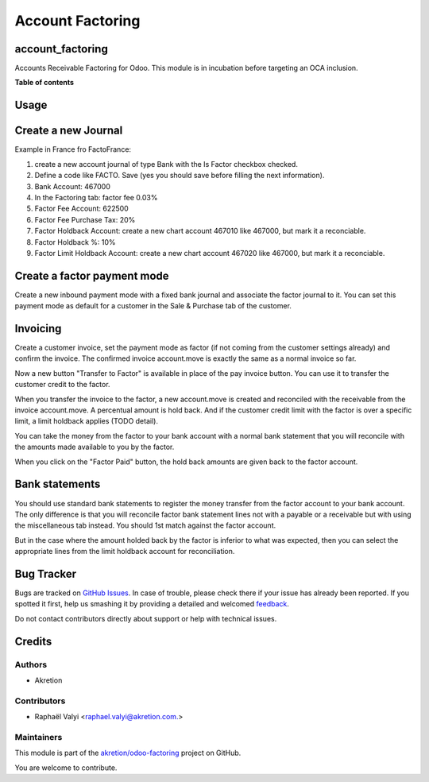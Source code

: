 =================
Account Factoring
=================

.. !!!!!!!!!!!!!!!!!!!!!!!!!!!!!!!!!!!!!!!!!!!!!!!!!!!!
   !! This file is generated by oca-gen-addon-readme !!
   !! changes will be overwritten.                   !!
   !!!!!!!!!!!!!!!!!!!!!!!!!!!!!!!!!!!!!!!!!!!!!!!!!!!!

.. |badge1| image:: https://img.shields.io/badge/maturity-Beta-yellow.png
    :target: https://odoo-community.org/page/development-status
    :alt: Beta
.. |badge2| image:: https://img.shields.io/badge/licence-AGPL--3-blue.png
    :target: http://www.gnu.org/licenses/agpl-3.0-standalone.html
    :alt: License: AGPL-3
.. |badge3| image:: https://img.shields.io/badge/github-akretion%2Fodoo--factoring-lightgray.png?logo=github
    :target: https://github.com/akretion/odoo-factoring/tree/14.0/account_factoring
    :alt: akretion/odoo-factoring

|badge1| |badge2| |badge3| 

account_factoring
=================

Accounts Receivable Factoring for Odoo.
This module is in incubation before targeting an OCA inclusion.

**Table of contents**

.. contents::
   :local:

Usage
=====

Create a new Journal
====================

Example in France fro FactoFrance:

1. create a new account journal of type Bank with the Is Factor checkbox checked.
2. Define a code like FACTO. Save (yes you should save before filling the next information).
3. Bank Account: 467000
4. In the Factoring tab: factor fee 0.03%
5. Factor Fee Account: 622500
6. Factor Fee Purchase Tax: 20%
7. Factor Holdback Account: create a new chart account 467010 like 467000, but mark it a reconciable.
8. Factor Holdback %: 10%
9. Factor Limit Holdback Account: create a new chart account 467020 like 467000, but mark it a reconciable.

	

Create a factor payment mode
============================

Create a new inbound payment mode with a fixed bank journal
and associate the factor journal to it.
You can set this payment mode as default for a customer in the Sale & Purchase tab of the customer.


Invoicing
=========

Create a customer invoice, set the payment mode as factor (if not coming from the customer settings already) and confirm the invoice.
The confirmed invoice account.move is exactly the same as a normal invoice so far.

Now a new button "Transfer to Factor" is available in place of the pay invoice button. You can use it to transfer the customer credit
to the factor.

When you transfer the invoice to the factor, a new account.move is created and reconciled with the receivable from the invoice account.move.
A percentual amount is hold back. And if the customer credit limit with the factor is over a specific limit, a limit holdback applies (TODO detail).

You can take the money from the factor to your bank account with a normal bank statement that you will reconcile
with the amounts made available to you by the factor.

When you click on the "Factor Paid" button, the hold back amounts are given back to the factor account.


Bank statements
===============


You should use standard bank statements to register the money transfer from the factor account to your bank account.
The only difference is that you will reconcile factor bank statement lines not with a payable or a receivable but with
using the miscellaneous tab instead. You should 1st match against the factor account.

But in the case where the amount holded back by the factor is inferior to what was expected,
then you can select the appropriate lines from the limit holdback account for reconciliation.



Bug Tracker
===========

Bugs are tracked on `GitHub Issues <https://github.com/akretion/odoo-factoring/issues>`_.
In case of trouble, please check there if your issue has already been reported.
If you spotted it first, help us smashing it by providing a detailed and welcomed
`feedback <https://github.com/akretion/odoo-factoring/issues/new?body=module:%20account_factoring%0Aversion:%2014.0%0A%0A**Steps%20to%20reproduce**%0A-%20...%0A%0A**Current%20behavior**%0A%0A**Expected%20behavior**>`_.

Do not contact contributors directly about support or help with technical issues.

Credits
=======

Authors
~~~~~~~

* Akretion

Contributors
~~~~~~~~~~~~

* Raphaël Valyi <raphael.valyi@akretion.com.>

Maintainers
~~~~~~~~~~~

This module is part of the `akretion/odoo-factoring <https://github.com/akretion/odoo-factoring/tree/14.0/account_factoring>`_ project on GitHub.

You are welcome to contribute.
